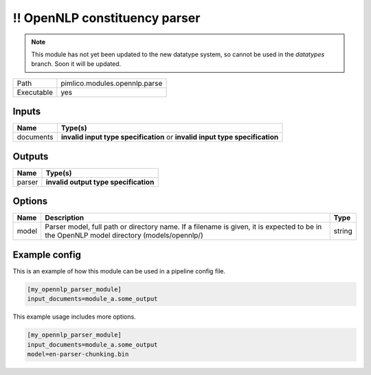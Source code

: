 !! OpenNLP constituency parser
~~~~~~~~~~~~~~~~~~~~~~~~~~~~~~

.. py:module:: pimlico.modules.opennlp.parse

.. note::

   This module has not yet been updated to the new datatype system, so cannot be used in the `datatypes` branch. Soon it will be updated.

+------------+-------------------------------+
| Path       | pimlico.modules.opennlp.parse |
+------------+-------------------------------+
| Executable | yes                           |
+------------+-------------------------------+

.. todo::

   Document this module

.. todo::

   Update to new datatypes system and add test pipeline


Inputs
======

+-----------+------------------------------------------------------------------------------+
| Name      | Type(s)                                                                      |
+===========+==============================================================================+
| documents | **invalid input type specification** or **invalid input type specification** |
+-----------+------------------------------------------------------------------------------+

Outputs
=======

+--------+---------------------------------------+
| Name   | Type(s)                               |
+========+=======================================+
| parser | **invalid output type specification** |
+--------+---------------------------------------+

Options
=======

+-------+------------------------------------------------------------------------------------------------------------------------------------------+--------+
| Name  | Description                                                                                                                              | Type   |
+=======+==========================================================================================================================================+========+
| model | Parser model, full path or directory name. If a filename is given, it is expected to be in the OpenNLP model directory (models/opennlp/) | string |
+-------+------------------------------------------------------------------------------------------------------------------------------------------+--------+

Example config
==============

This is an example of how this module can be used in a pipeline config file.

.. code-block:: ini
   
   [my_opennlp_parser_module]
   input_documents=module_a.some_output
   

This example usage includes more options.

.. code-block:: ini
   
   [my_opennlp_parser_module]
   input_documents=module_a.some_output
   model=en-parser-chunking.bin

